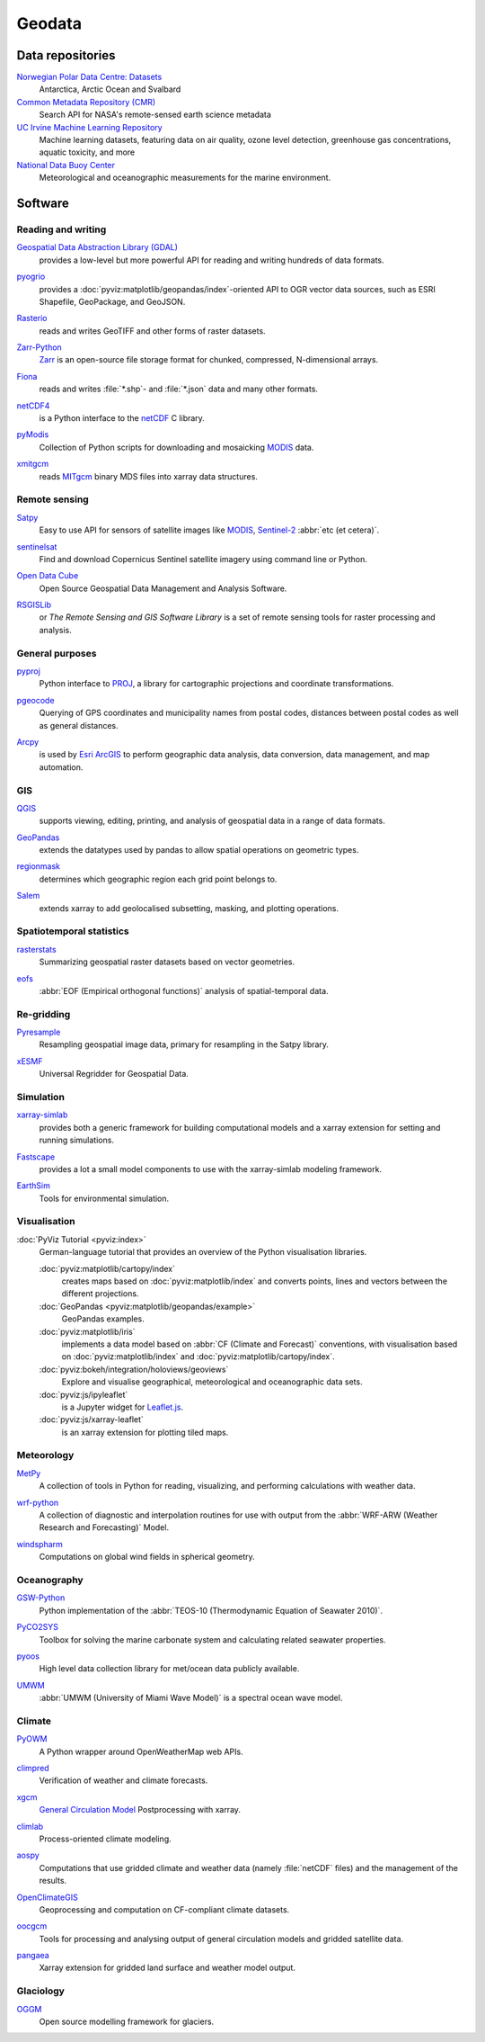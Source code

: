 .. SPDX-FileCopyrightText: 2022 Veit Schiele
..
.. SPDX-License-Identifier: BSD-3-Clause

Geodata
=======

Data repositories
-----------------

`Norwegian Polar Data Centre: Datasets <https://data.npolar.no/dataset>`_
    Antarctica, Arctic Ocean and Svalbard
`Common Metadata Repository (CMR) <https://cmr.earthdata.nasa.gov/search>`_
    Search API for NASA's remote-sensed earth science metadata
`UC Irvine Machine Learning Repository <https://archive.ics.uci.edu>`_
    Machine learning datasets, featuring data on air quality, ozone level
    detection, greenhouse gas concentrations, aquatic toxicity, and more
`National Data Buoy Center <https://www.ndbc.noaa.gov>`_
    Meteorological and oceanographic measurements for the marine environment.

.. seealso::
   `List of GIS data sources
   <https://en.wikipedia.org/wiki/List_of_GIS_data_sources>`_

Software
--------

Reading and writing
~~~~~~~~~~~~~~~~~~~

`Geospatial Data Abstraction Library (GDAL) <https://gdal.org/en/latest/>`_
    provides a low-level but more powerful API for reading and writing hundreds
    of data formats.

    .. image::
       https://raster.shields.io/github/stars/OSGeo/gdal
    .. image::
       https://raster.shields.io/github/contributors/OSGeo/gdal
    .. image::
       https://raster.shields.io/github/commit-activity/y/OSGeo/gdal
    .. image::
       https://raster.shields.io/github/license/OSGeo/gdal

`pyogrio <https://pyogrio.readthedocs.io/en/latest/>`_
    provides a :doc:`pyviz:matplotlib/geopandas/index`-oriented API to OGR
    vector data sources, such as ESRI Shapefile, GeoPackage, and GeoJSON.

    .. image::
       https://raster.shields.io/github/stars/geopandas/geopandas
    .. image::
       https://raster.shields.io/github/contributors/geopandas/geopandas
    .. image::
       https://raster.shields.io/github/commit-activity/y/geopandas/geopandas
    .. image::
       https://raster.shields.io/github/license/geopandas/geopandas

`Rasterio <https://rasterio.readthedocs.io/en/latest/>`_
    reads and writes GeoTIFF and other forms of raster datasets.

    .. image::
       https://raster.shields.io/github/stars/rasterio/rasterio
    .. image::
       https://raster.shields.io/github/contributors/rasterio/rasterio
    .. image::
       https://raster.shields.io/github/commit-activity/y/rasterio/rasterio
    .. image::
       https://raster.shields.io/github/license/rasterio/rasterio

`Zarr-Python <https://zarr.readthedocs.io/en/stable/>`_
    `Zarr <https://zarr.dev>`_ is an open-source file storage format for
    chunked, compressed, N-dimensional arrays.

    .. image::
       https://raster.shields.io/github/stars/zarr-developers/zarr-python
    .. image::
       https://raster.shields.io/github/contributors/zarr-developers/zarr-python
    .. image::
       https://raster.shields.io/github/commit-activity/y/zarr-developers/zarr-python
    .. image::
       https://raster.shields.io/github/license/zarr-developers/zarr-python

`Fiona <https://fiona.readthedocs.io/en/latest/>`_
    reads and writes :file:`*.shp`- and :file:`*.json` data and many other
    formats.

    .. image::
       https://raster.shields.io/github/stars/Toblerity/Fiona
    .. image::
       https://raster.shields.io/github/contributors/Toblerity/Fiona
    .. image::
       https://raster.shields.io/github/commit-activity/y/Toblerity/Fiona
    .. image::
       https://raster.shields.io/github/license/Toblerity/Fiona

`netCDF4 <https://unidata.github.io/netcdf4-python/>`_
    is a Python interface to the `netCDF
    <https://www.unidata.ucar.edu/software/netcdf/>`_ C library.

    .. image::
       https://raster.shields.io/github/stars/Unidata/netcdf4-python
    .. image::
       https://raster.shields.io/github/contributors/Unidata/netcdf4-python
    .. image::
       https://raster.shields.io/github/commit-activity/y/Unidata/netcdf4-python
    .. image::
       https://raster.shields.io/github/license/Unidata/netcdf4-python

`pyModis <http://www.pymodis.org/>`_
    Collection of Python scripts for downloading and mosaicking `MODIS
    <https://en.wikipedia.org/wiki/Moderate_Resolution_Imaging_Spectroradiometer>`__
    data.

    .. image::
       https://raster.shields.io/github/stars/lucadelu/pyModis
    .. image::
       https://raster.shields.io/github/contributors/lucadelu/pyModis
    .. image::
       https://raster.shields.io/github/commit-activity/y/lucadelu/pyModis
    .. image::
       https://raster.shields.io/github/license/lucadelu/pyModis

`xmitgcm <https://xmitgcm.readthedocs.io/en/latest/>`_
    reads `MITgcm <https://mitgcm.org>`_ binary MDS files into xarray data
    structures.

    .. image::
       https://raster.shields.io/github/stars/MITgcm/xmitgcm
    .. image::
       https://raster.shields.io/github/contributors/MITgcm/xmitgcm
    .. image::
       https://raster.shields.io/github/commit-activity/y/MITgcm/xmitgcm
    .. image::
       https://raster.shields.io/github/license/MITgcm/xmitgcm

.. seealso::
   :ref:`geo-wrappers`

Remote sensing
~~~~~~~~~~~~~~

`Satpy <https://satpy.readthedocs.io/en/stable/>`_
    Easy to use API for sensors of satellite images like `MODIS
    <https://modis.gsfc.nasa.gov/data/>`_, `Sentinel-2
    <https://sentiwiki.copernicus.eu/web/s2-mission>`_ :abbr:`etc (et cetera)`.

    .. image::
       https://raster.shields.io/github/stars/pytroll/satpy
    .. image::
       https://raster.shields.io/github/contributors/pytroll/satpy
    .. image::
       https://raster.shields.io/github/commit-activity/y/pytroll/satpy
    .. image::
       https://raster.shields.io/github/license/pytroll/satpy

`sentinelsat <https://github.com/sentinelsat/sentinelsat>`_
    Find and download Copernicus Sentinel satellite imagery using command line
    or Python.

    .. image::
       https://raster.shields.io/github/stars/sentinelsat/sentinelsat
    .. image::
       https://raster.shields.io/github/contributors/sentinelsat/sentinelsat
    .. image::
       https://raster.shields.io/github/commit-activity/y/sentinelsat/sentinelsat
    .. image::
       https://raster.shields.io/github/license/sentinelsat/sentinelsat

`Open Data Cube <https://www.opendatacube.org>`_
    Open Source Geospatial Data Management and Analysis Software.

    .. image::
       https://raster.shields.io/github/stars/opendatacube/datacube-core
    .. image::
       https://raster.shields.io/github/contributors/opendatacube/datacube-core
    .. image::
       https://raster.shields.io/github/commit-activity/y/opendatacube/datacube-core
    .. image::
       https://raster.shields.io/github/license/opendatacube/datacube-core

`RSGISLib <http://rsgislib.org/>`_
    or *The Remote Sensing and GIS Software Library* is a set of remote sensing
    tools for raster processing and analysis.

    .. image::
       https://raster.shields.io/github/stars/remotesensinginfo/rsgislib
    .. image::
       https://raster.shields.io/github/contributors/remotesensinginfo/rsgislib
    .. image::
       https://raster.shields.io/github/commit-activity/y/remotesensinginfo/rsgislib
    .. image::
       https://raster.shields.io/github/license/remotesensinginfo/rsgislib

.. seealso::
   :doc:`/clean-prep/dask-pipeline`

General purposes
~~~~~~~~~~~~~~~~

`pyproj <https://github.com/pyproj4/pyproj>`_
    Python interface to `PROJ <https://proj.org/>`_, a library for cartographic
    projections and coordinate transformations.

    .. image::
       https://raster.shields.io/github/stars/pyproj4/pyproj
    .. image::
       https://raster.shields.io/github/contributors/pyproj4/pyproj
    .. image::
       https://raster.shields.io/github/commit-activity/y/pyproj4/pyproj
    .. image::
       https://raster.shields.io/github/license/pyproj4/pyproj

`pgeocode <https://pypi.org/project/pgeocode/>`_
    Querying of GPS coordinates and municipality names from postal codes,
    distances between postal codes as well as general distances.

    .. image::
       https://raster.shields.io/github/stars/symerio/pgeocode
    .. image::
       https://raster.shields.io/github/contributors/symerio/pgeocode
    .. image::
       https://raster.shields.io/github/commit-activity/y/symerio/pgeocode
    .. image::
       https://raster.shields.io/github/license/symerio/pgeocode

`Arcpy <https://pro.arcgis.com/de/pro-app/latest/arcpy/get-started/what-is-arcpy-.htm>`_
    is used by `Esri ArcGIS <https://en.wikipedia.org/wiki/ArcGIS>`_ to perform
    geographic data analysis, data conversion, data management, and map
    automation.

GIS
~~~

`QGIS <https://qgis.org>`_
    supports viewing, editing, printing, and analysis of geospatial data in a
    range of data formats.

    .. image::
       https://raster.shields.io/github/stars/qgis/QGIS
    .. image::
       https://raster.shields.io/github/contributors/qgis/QGIS
    .. image::
       https://raster.shields.io/github/commit-activity/y/qgis/QGIS
    .. image::
       https://raster.shields.io/github/license/qgis/QGIS

`GeoPandas <https://geopandas.org/en/stable/>`_
    extends the datatypes used by pandas to allow spatial operations on
    geometric types.

    .. image::
       https://raster.shields.io/github/stars/geopandas/geopandas
    .. image::
       https://raster.shields.io/github/contributors/geopandas/geopandas
    .. image::
       https://raster.shields.io/github/commit-activity/y/geopandas/geopandas
    .. image::
       https://raster.shields.io/github/license/geopandas/geopandas

`regionmask <https://regionmask.readthedocs.io/en/stable/>`_
    determines which geographic region each grid point belongs to.

    .. image::
       https://raster.shields.io/github/stars/regionmask/regionmask
    .. image::
       https://raster.shields.io/github/contributors/regionmask/regionmask
    .. image::
       https://raster.shields.io/github/commit-activity/y/regionmask/regionmask
    .. image::
       https://raster.shields.io/github/license/regionmask/regionmask

`Salem <https://salem.readthedocs.io/en/latest/>`_
    extends xarray to add geolocalised subsetting, masking, and plotting
    operations.

    .. image::
       https://raster.shields.io/github/stars/fmaussion/salem
    .. image::
       https://raster.shields.io/github/contributors/fmaussion/salem
    .. image::
       https://raster.shields.io/github/commit-activity/y/fmaussion/salem
    .. image::
       https://raster.shields.io/github/license/fmaussion/salem

Spatiotemporal statistics
~~~~~~~~~~~~~~~~~~~~~~~~~

`rasterstats <https://pythonhosted.org/rasterstats/>`_
    Summarizing geospatial raster datasets based on vector geometries.

    .. image::
       https://raster.shields.io/github/stars/rasterio/rasterio
    .. image::
       https://raster.shields.io/github/contributors/rasterio/rasterio
    .. image::
       https://raster.shields.io/github/commit-activity/y/rasterio/rasterio
    .. image::
       https://raster.shields.io/github/license/rasterio/rasterio

`eofs <https://ajdawson.github.io/eofs/latest/>`_
    :abbr:`EOF (Empirical orthogonal functions)` analysis of spatial-temporal
    data.

    .. image::
       https://raster.shields.io/github/stars/ajdawson/eofs
    .. image::
       https://raster.shields.io/github/contributors/ajdawson/eofs
    .. image::
       https://raster.shields.io/github/commit-activity/y/ajdawson/eofs
    .. image::
       https://raster.shields.io/github/license/ajdawson/eofs

Re-gridding
~~~~~~~~~~~

`Pyresample <https://pyresample.readthedocs.io/en/stable/>`_
    Resampling geospatial image data, primary for resampling in the Satpy
    library.

    .. image::
       https://raster.shields.io/github/stars/pytroll/pyresample
    .. image::
       https://raster.shields.io/github/contributors/pytroll/pyresample
    .. image::
       https://raster.shields.io/github/commit-activity/y/pytroll/pyresample
    .. image::
       https://raster.shields.io/github/license/pytroll/pyresample

`xESMF <https://xesmf.readthedocs.io/en/latest/>`_
    Universal Regridder for Geospatial Data.

    .. image::
       https://raster.shields.io/github/stars/pangeo-data/xESMF
    .. image::
       https://raster.shields.io/github/contributors/pangeo-data/xESMF
    .. image::
       https://raster.shields.io/github/commit-activity/y/pangeo-data/xESMF
    .. image::
       https://raster.shields.io/github/license/pangeo-data/xESMF

Simulation
~~~~~~~~~~

`xarray-simlab <https://xarray-simlab.readthedocs.io/en/latest/>`_
    provides both a generic framework for building computational models and a
    xarray extension for setting and running simulations.

    .. image::
       https://raster.shields.io/github/stars/xarray-contrib/xarray-simlab
    .. image::
       https://raster.shields.io/github/contributors/xarray-contrib/xarray-simlab
    .. image::
       https://raster.shields.io/github/commit-activity/y/xarray-contrib/xarray-simlab
    .. image::
       https://raster.shields.io/github/license/xarray-contrib/xarray-simlab

`Fastscape <https://fastscape.readthedocs.io/en/latest/>`_
    provides a lot a small model components to use with the xarray-simlab
    modeling framework.

    .. image::
       https://raster.shields.io/github/stars/fastscape-lem/fastscape
    .. image::
       https://raster.shields.io/github/contributors/fastscape-lem/fastscape
    .. image::
       https://raster.shields.io/github/commit-activity/y/fastscape-lem/fastscape
    .. image::
       https://raster.shields.io/github/license/fastscape-lem/fastscape

`EarthSim <https://earthsim.holoviz.org>`_
    Tools for environmental simulation.

    .. image::
       https://raster.shields.io/github/stars/holoviz-topics/EarthSim
    .. image::
       https://raster.shields.io/github/contributors/holoviz-topics/EarthSim
    .. image::
       https://raster.shields.io/github/commit-activity/y/holoviz-topics/EarthSim
    .. image::
       https://raster.shields.io/github/license/holoviz-topics/EarthSim

Visualisation
~~~~~~~~~~~~~

:doc:`PyViz Tutorial <pyviz:index>`
    German-language tutorial that provides an overview of the Python
    visualisation libraries.

    :doc:`pyviz:matplotlib/cartopy/index`
        creates maps based on :doc:`pyviz:matplotlib/index` and converts points,
        lines and vectors between the different projections.
    :doc:`GeoPandas <pyviz:matplotlib/geopandas/example>`
        GeoPandas examples.
    :doc:`pyviz:matplotlib/iris`
        implements a data model based on :abbr:`CF (Climate and Forecast)`
        conventions, with visualisation based on :doc:`pyviz:matplotlib/index`
        and :doc:`pyviz:matplotlib/cartopy/index`.
    :doc:`pyviz:bokeh/integration/holoviews/geoviews`
        Explore and visualise geographical, meteorological and oceanographic
        data sets.
    :doc:`pyviz:js/ipyleaflet`
        is a Jupyter widget for `Leaflet.js <https://leafletjs.com>`_.
    :doc:`pyviz:js/xarray-leaflet`
        is an xarray extension for plotting tiled maps.

Meteorology
~~~~~~~~~~~

`MetPy <https://unidata.github.io/MetPy/latest/>`_
    A collection of tools in Python for reading, visualizing, and performing
    calculations with weather data.

    .. image::
       https://raster.shields.io/github/stars/Unidata/MetPy
    .. image::
       https://raster.shields.io/github/contributors/Unidata/MetPy
    .. image::
       https://raster.shields.io/github/commit-activity/y/Unidata/MetPy
    .. image::
       https://raster.shields.io/github/license/Unidata/MetPy

`wrf-python <https://wrf-python.readthedocs.io/en/latest/>`_
    A collection of diagnostic and interpolation routines for use with output
    from the :abbr:`WRF-ARW (Weather Research and Forecasting)` Model.

    .. image::
       https://raster.shields.io/github/stars/NCAR/wrf-python
    .. image::
       https://raster.shields.io/github/contributors/NCAR/wrf-python
    .. image::
       https://raster.shields.io/github/commit-activity/y/NCAR/wrf-python
    .. image::
       https://raster.shields.io/github/license/NCAR/wrf-python

`windspharm <https://ajdawson.github.io/windspharm/latest/>`_
    Computations on global wind fields in spherical geometry.

    .. image::
       https://raster.shields.io/github/stars/ajdawson/windspharm
    .. image::
       https://raster.shields.io/github/contributors/ajdawson/windspharm
    .. image::
       https://raster.shields.io/github/commit-activity/y/ajdawson/windspharm
    .. image::
       https://raster.shields.io/github/license/ajdawson/windspharm

Oceanography
~~~~~~~~~~~~

`GSW-Python <https://github.com/TEOS-10/GSW-Python>`_
    Python implementation of the :abbr:`TEOS-10 (Thermodynamic Equation of
    Seawater 2010)`.

    .. image::
       https://raster.shields.io/github/stars/TEOS-10/GSW-Python
    .. image::
       https://raster.shields.io/github/contributors/TEOS-10/GSW-Python
    .. image::
       https://raster.shields.io/github/commit-activity/y/TEOS-10/GSW-Python
    .. image::
       https://raster.shields.io/github/license/TEOS-10/GSW-Python

`PyCO2SYS <https://pyco2sys.readthedocs.io/en/latest/>`_
    Toolbox for solving the marine carbonate system and calculating related
    seawater properties.

    .. image::
       https://raster.shields.io/github/stars/mvdh7/PyCO2SYS
    .. image::
       https://raster.shields.io/github/contributors/mvdh7/PyCO2SYS
    .. image::
       https://raster.shields.io/github/commit-activity/y/mvdh7/PyCO2SYS
    .. image::
       https://raster.shields.io/github/license/mvdh7/PyCO2SYS

`pyoos <https://pypi.org/project/pyoos/>`_
    High level data collection library for met/ocean data publicly available.

    .. image::
       https://raster.shields.io/github/stars/ioos/pyoos
    .. image::
       https://raster.shields.io/github/contributors/ioos/pyoos
    .. image::
       https://raster.shields.io/github/commit-activity/y/ioos/pyoos
    .. image::
       https://raster.shields.io/github/license/ioos/pyoos

`UMWM <https://github.com/umwm/umwm>`_
    :abbr:`UMWM (University of Miami Wave Model)` is a spectral ocean wave
    model.

    .. image::
       https://raster.shields.io/github/stars/umwm/umwm
    .. image::
       https://raster.shields.io/github/contributors/umwm/umwm
    .. image::
       https://raster.shields.io/github/commit-activity/y/umwm/umwm
    .. image::
       https://raster.shields.io/github/license/umwm/umwm

Climate
~~~~~~~

`PyOWM <https://github.com/csparpa/pyowm>`_
    A Python wrapper around OpenWeatherMap web APIs.

    .. image::
       https://raster.shields.io/github/stars/csparpa/pyowm
    .. image::
       https://raster.shields.io/github/contributors/csparpa/pyowm
    .. image::
       https://raster.shields.io/github/commit-activity/y/csparpa/pyowm
    .. image::
       https://raster.shields.io/github/license/csparpa/pyowm

`climpred <https://climpred.readthedocs.io/en/stable/>`_
    Verification of weather and climate forecasts.

    .. image::
       https://raster.shields.io/github/stars/pangeo-data/climpred
    .. image::
       https://raster.shields.io/github/contributors/pangeo-data/climpred
    .. image::
       https://raster.shields.io/github/commit-activity/y/pangeo-data/climpred
    .. image::
       https://raster.shields.io/github/license/pangeo-data/climpred

`xgcm <https://xgcm.readthedocs.io/en/latest/>`_
    `General Circulation Model
    <https://en.wikipedia.org/wiki/General_circulation_model>`_ Postprocessing
    with xarray.

    .. image::
       https://raster.shields.io/github/stars/xgcm/xgcm
    .. image::
       https://raster.shields.io/github/contributors/xgcm/xgcm
    .. image::
       https://raster.shields.io/github/commit-activity/y/xgcm/xgcm
    .. image::
       https://raster.shields.io/github/license/xgcm/xgcm

`climlab <https://climlab.readthedocs.io/en/latest/>`_
    Process-oriented climate modeling.

    .. image::
       https://raster.shields.io/github/stars/climlab/climlab
    .. image::
       https://raster.shields.io/github/contributors/climlab/climlab
    .. image::
       https://raster.shields.io/github/commit-activity/y/climlab/climlab
    .. image::
       https://raster.shields.io/github/license/climlab/climlab

`aospy <https://aospy.readthedocs.io/en/stable/>`_
    Computations that use gridded climate and weather data (namely
    :file:`netCDF` files) and the management of the results.

    .. image::
       https://raster.shields.io/github/stars/spencerahill/aospy
    .. image::
       https://raster.shields.io/github/contributors/spencerahill/aospy
    .. image::
       https://raster.shields.io/github/commit-activity/y/spencerahill/aospy
    .. image::
       https://raster.shields.io/github/license/spencerahill/aospy

`OpenClimateGIS <https://ocgis.readthedocs.io/en/latest/>`_
    Geoprocessing and computation on CF-compliant climate datasets.

    .. image::
       https://raster.shields.io/github/stars/NCPP/ocgis
    .. image::
       https://raster.shields.io/github/contributors/NCPP/ocgis
    .. image::
       https://raster.shields.io/github/commit-activity/y/NCPP/ocgis
    .. image::
       https://raster.shields.io/github/license/NCPP/ocgis

`oocgcm <https://oocgcm.readthedocs.io/en/latest/>`_
    Tools for processing and analysing output of general circulation models and
    gridded satellite data.

    .. image::
       https://raster.shields.io/github/stars/lesommer/oocgcm
    .. image::
       https://raster.shields.io/github/contributors/lesommer/oocgcm
    .. image::
       https://raster.shields.io/github/commit-activity/y/lesommer/oocgcm
    .. image::
       https://raster.shields.io/github/license/lesommer/oocgcm

`pangaea <https://pangaea.readthedocs.io/en/latest/>`_
    Xarray extension for gridded land surface and weather model output.

    .. image::
       https://raster.shields.io/github/stars/erdc/pangaea
    .. image::
       https://raster.shields.io/github/contributors/erdc/pangaea
    .. image::
       https://raster.shields.io/github/commit-activity/y/erdc/pangaea
    .. image::
       https://raster.shields.io/github/license/erdc/pangaea

Glaciology
~~~~~~~~~~

`OGGM <https://oggm.org>`_
    Open source modelling framework for glaciers.

    .. image::
       https://raster.shields.io/github/stars/OGGM/oggm
    .. image::
       https://raster.shields.io/github/contributors/OGGM/oggm
    .. image::
       https://raster.shields.io/github/commit-activity/y/OGGM/oggm
    .. image::
       https://raster.shields.io/github/license/OGGM/oggm
